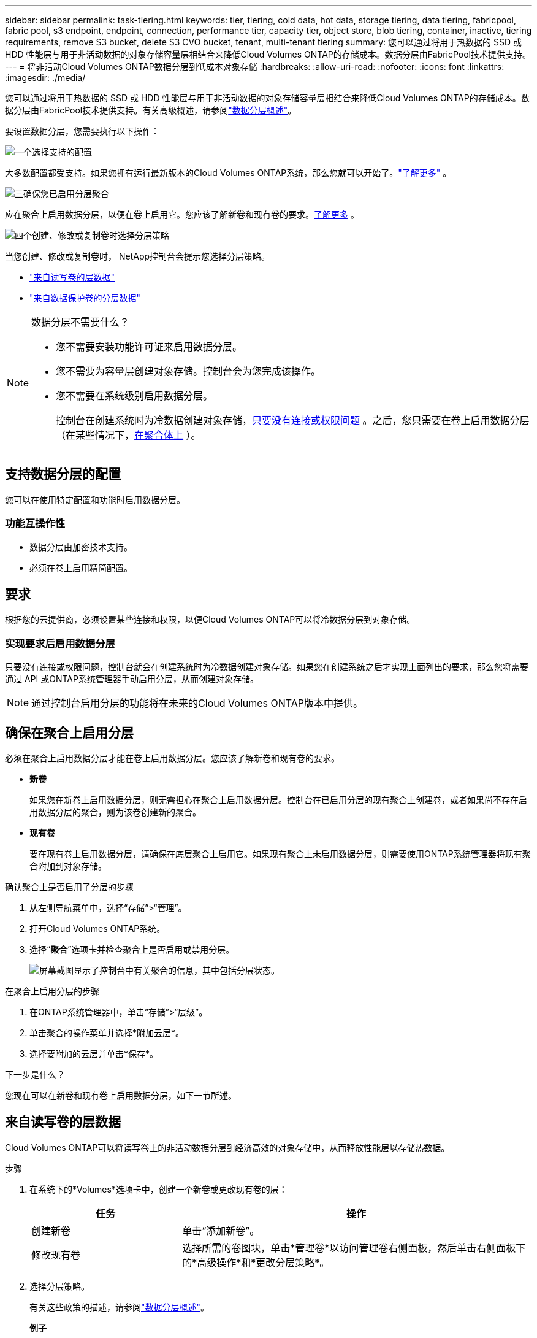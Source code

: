 ---
sidebar: sidebar 
permalink: task-tiering.html 
keywords: tier, tiering, cold data, hot data, storage tiering, data tiering, fabricpool, fabric pool, s3 endpoint, endpoint, connection, performance tier, capacity tier, object store, blob tiering, container, inactive, tiering requirements, remove S3 bucket, delete S3 CVO bucket, tenant, multi-tenant tiering 
summary: 您可以通过将用于热数据的 SSD 或 HDD 性能层与用于非活动数据的对象存储容量层相结合来降低Cloud Volumes ONTAP的存储成本。数据分层由FabricPool技术提供支持。 
---
= 将非活动Cloud Volumes ONTAP数据分层到低成本对象存储
:hardbreaks:
:allow-uri-read: 
:nofooter: 
:icons: font
:linkattrs: 
:imagesdir: ./media/


[role="lead"]
您可以通过将用于热数据的 SSD 或 HDD 性能层与用于非活动数据的对象存储容量层相结合来降低Cloud Volumes ONTAP的存储成本。数据分层由FabricPool技术提供支持。有关高级概述，请参阅link:concept-data-tiering.html["数据分层概述"]。

要设置数据分层，您需要执行以下操作：

.image:https://raw.githubusercontent.com/NetAppDocs/common/main/media/number-1.png["一个"]选择支持的配置
[role="quick-margin-para"]
大多数配置都受支持。如果您拥有运行最新版本的Cloud Volumes ONTAP系统，那么您就可以开始了。link:task-tiering.html#configurations-that-support-data-tiering["了解更多"] 。

.image:https://raw.githubusercontent.com/NetAppDocs/common/main/media/number-2.png["两个"]确保Cloud Volumes ONTAP与对象存储之间的连接
[role="quick-margin-list"]
ifdef::aws[]

* 对于 AWS，您需要一个 VPC Endpoint 到 S3。<<将冷数据分层到 AWS S3 的要求,了解更多>> 。


endif::aws[]

ifdef::azure[]

* 对于 Azure，只要NetApp控制台具有所需的权限，您就不需要执行任何操作。<<将冷数据分层到 Azure Blob 存储的要求,了解更多>> 。


endif::azure[]

ifdef::gcp[]

* 对于 Google Cloud，您需要配置私有 Google Access 子网并设置服务帐户。<<将冷数据分层到 Google Cloud Storage 存储桶的要求,了解更多>> 。


endif::gcp[]

.image:https://raw.githubusercontent.com/NetAppDocs/common/main/media/number-3.png["三"]确保您已启用分层聚合
[role="quick-margin-para"]
应在聚合上启用数据分层，以便在卷上启用它。您应该了解新卷和现有卷的要求。<<确保在聚合上启用分层,了解更多>> 。

.image:https://raw.githubusercontent.com/NetAppDocs/common/main/media/number-4.png["四个"]创建、修改或复制卷时选择分层策略
[role="quick-margin-para"]
当您创建、修改或复制卷时， NetApp控制台会提示您选择分层策略。

[role="quick-margin-list"]
* link:task-tiering.html#tier-data-from-read-write-volumes["来自读写卷的层数据"]
* link:task-tiering.html#tier-data-from-data-protection-volumes["来自数据保护卷的分层数据"]


[NOTE]
.数据分层不需要什么？
====
* 您不需要安装功能许可证来启用数据分层。
* 您不需要为容量层创建对象存储。控制台会为您完成该操作。
* 您不需要在系统级别启用数据分层。
+
控制台在创建系统时为冷数据创建对象存储，<<实现要求后启用数据分层,只要没有连接或权限问题>> 。之后，您只需要在卷上启用数据分层（在某些情况下，<<确保在聚合上启用分层,在聚合体上>> ）。



====


== 支持数据分层的配置

您可以在使用特定配置和功能时启用数据分层。

ifdef::aws[]



=== AWS 支持

* 从Cloud Volumes ONTAP 9.2 开始，AWS 支持数据分层。
* 性能层可以是通用 SSD（gp3 或 gp2）或预配置 IOPS SSD（io1）。
+

NOTE: 使用吞吐量优化 HDD (st1) 时，我们不建议将数据分层到对象存储。

* 非活动数据分层存储到 Amazon S3 存储桶。不支持分层到其他提供商。


endif::aws[]

ifdef::azure[]



=== Azure 中的支持

* Azure 支持数据分层，如下所示：
+
** 9.4 版，带单节点系统
** 9.6 版，配备 HA 对


* 性能层可以是高级 SSD 托管磁盘、标准 SSD 托管磁盘或标准 HDD 托管磁盘。
* 非活动数据分层到 Microsoft Azure Blob。不支持分层到其他提供商。


endif::azure[]

ifdef::gcp[]



=== Google Cloud 支持

* 从Cloud Volumes ONTAP 9.6 开始，Google Cloud 支持数据分层。
* 性能层可以是 SSD 持久磁盘、平衡持久磁盘或标准持久磁盘。
* 非活动数据分层存储到 Google Cloud Storage。不支持分层到其他提供商。


endif::gcp[]



=== 功能互操作性

* 数据分层由加密技术支持。
* 必须在卷上启用精简配置。




== 要求

根据您的云提供商，必须设置某些连接和权限，以便Cloud Volumes ONTAP可以将冷数据分层到对象存储。

ifdef::aws[]



=== 将冷数据分层到 AWS S3 的要求

确保Cloud Volumes ONTAP与 S3 有连接。提供该连接的最佳方式是创建到 S3 服务的 VPC 端点。有关说明，请参阅 https://docs.aws.amazon.com/AmazonVPC/latest/UserGuide/vpce-gateway.html#create-gateway-endpoint["AWS 文档：创建网关终端节点"^]。

创建 VPC 端点时，请确保选择与Cloud Volumes ONTAP实例相对应的区域、VPC 和路由表。您还必须修改安全组以添加允许流量到 S3 端点的出站 HTTPS 规则。否则， Cloud Volumes ONTAP无法连接到 S3 服务。

如果您遇到任何问题，请参阅 https://aws.amazon.com/premiumsupport/knowledge-center/connect-s3-vpc-endpoint/["AWS Support 知识中心：为什么我无法使用网关 VPC 终端节点连接到 S3 存储桶？"^]。

endif::aws[]

ifdef::azure[]



=== 将冷数据分层到 Azure Blob 存储的要求

只要控制台具有所需的权限，您就不需要在性能层和容量层之间建立连接。如果控制台代理的自定义角色具有以下权限，则控制台将为您启用 VNet 服务终结点：

[source, json]
----
"Microsoft.Network/virtualNetworks/subnets/write",
"Microsoft.Network/routeTables/join/action",
----
自定义角色默认包含权限。 https://docs.netapp.com/us-en/bluexp-setup-admin/reference-permissions-azure.html["查看控制台代理的 Azure 权限"^]

endif::azure[]

ifdef::gcp[]



=== 将冷数据分层到 Google Cloud Storage 存储桶的要求

* 必须为Cloud Volumes ONTAP所在的子网配置私有 Google Access。有关说明，请参阅 https://cloud.google.com/vpc/docs/configure-private-google-access["Google Cloud 文档：配置私有 Google 访问权限"^]。
* 必须将服务帐户附加到Cloud Volumes ONTAP。
+
link:task-creating-gcp-service-account.html["了解如何设置此服务帐号"] 。

+
创建Cloud Volumes ONTAP系统时，系统会提示您选择此服务帐户。

+
如果您在部署期间未选择服务帐户，则需要关闭Cloud Volumes ONTAP，转到 Google Cloud 控制台，然后将服务帐户附加到Cloud Volumes ONTAP实例。然后，您可以按照下一节中的描述启用数据分层。

* 要使用客户管理的加密密钥加密存储桶，请启用 Google Cloud 存储桶以使用该密钥。
+
link:task-setting-up-gcp-encryption.html["了解如何将客户管理的加密密钥与Cloud Volumes ONTAP结合使用"] 。



endif::gcp[]



=== 实现要求后启用数据分层

只要没有连接或权限问题，控制台就会在创建系统时为冷数据创建对象存储。如果您在创建系统之后才实现上面列出的要求，那么您将需要通过 API 或ONTAP系统管理器手动启用分层，从而创建对象存储。


NOTE: 通过控制台启用分层的功能将在未来的Cloud Volumes ONTAP版本中提供。



== 确保在聚合上启用分层

必须在聚合上启用数据分层才能在卷上启用数据分层。您应该了解新卷和现有卷的要求。

* *新卷*
+
如果您在新卷上启用数据分层，则无需担心在聚合上启用数据分层。控制台在已启用分层的现有聚合上创建卷，或者如果尚不存在启用数据分层的聚合，则为该卷创建新的聚合。

* *现有卷*
+
要在现有卷上启用数据分层，请确保在底层聚合上启用它。如果现有聚合上未启用数据分层，则需要使用ONTAP系统管理器将现有聚合附加到对象存储。



.确认聚合上是否启用了分层的步骤
. 从左侧导航菜单中，选择“存储”>“管理”。
. 打开Cloud Volumes ONTAP系统。
. 选择“*聚合*”选项卡并检查聚合上是否启用或禁用分层。
+
image:screenshot_aggregate_tiering_enabled.png["屏幕截图显示了控制台中有关聚合的信息，其中包括分层状态。"]



.在聚合上启用分层的步骤
. 在ONTAP系统管理器中，单击“存储”>“层级”。
. 单击聚合的操作菜单并选择*附加云层*。
. 选择要附加的云层并单击*保存*。


.下一步是什么？
您现在可以在新卷和现有卷上启用数据分层，如下一节所述。



== 来自读写卷的层数据

Cloud Volumes ONTAP可以将读写卷上的非活动数据分层到经济高效的对象存储中，从而释放性能层以存储热数据。

.步骤
. 在系统下的*Volumes*选项卡中，创建一个新卷或更改现有卷的层：
+
[cols="30,70"]
|===
| 任务 | 操作 


| 创建新卷 | 单击“添加新卷”。 


| 修改现有卷 | 选择所需的卷图块，单击*管理卷*以访问管理卷右侧面板，然后单击右侧面板下的*高级操作*和*更改分层策略*。 
|===
. 选择分层策略。
+
有关这些政策的描述，请参阅link:concept-data-tiering.html["数据分层概述"]。

+
*例子*

+
image:screenshot_volumes_change_tiering_policy.png["屏幕截图显示了可用于更改卷分层策略的选项。"]

+
如果尚不存在启用数据分层的聚合，则控制台会为卷创建一个新的聚合。





== 来自数据保护卷的分层数据

Cloud Volumes ONTAP可以将数据从数据保护卷分层到容量层。如果激活目标卷，数据在读取时会逐渐移动到性能层。

.步骤
. 从左侧导航菜单中，选择“存储”>“管理”。
. 在 *系统* 页面上，选择包含源卷的Cloud Volumes ONTAP系统，然后将其拖动到要将卷复制到的系统。
. 按照提示操作，直到到达分层页面并启用数据分层到对象存储。
+
*例子*

+
image:screenshot_replication_tiering.gif["屏幕截图显示了复制卷时的 S3 分层选项。"]

+
有关复制数据的帮助，请参阅 https://docs.netapp.com/us-en/bluexp-replication/task-replicating-data.html["将数据复制到云端或从云端复制数据"^]。





== 更改分层数据的存储类别

部署Cloud Volumes ONTAP后，您可以通过更改 30 天未访问的非活动数据的存储类别来降低存储成本。如果您确实访问数据，则访问成本会更高，因此在更改存储类之前必须考虑到这一点。

分层数据的存储类别是系统范围的，而不是每个卷的。

有关受支持的存储类别的信息，请参阅link:concept-data-tiering.html["数据分层概述"]。

.步骤
. 在Cloud Volumes ONTAP系统上，单击菜单图标，然后单击 *存储类* 或 *Blob 存储分层*。
. 选择一个存储类，然后单击*保存*。




== 更改数据分层的可用空间比率

数据分层的可用空间比率定义了将数据分层到对象存储时Cloud Volumes ONTAP SSD/HDD 上需要多少可用空间。默认设置是 10% 的可用空间，但您可以根据需要调整设置。

例如，您可以选择少于 10% 的可用空间，以确保您利用所购买的容量。当需要额外容量时，控制台可以为您购买额外的磁盘（直到达到聚合的磁盘限制）。


CAUTION: 如果没有足够的空间，那么Cloud Volumes ONTAP就无法移动数据，并且您可能会遇到性能下降的情况。任何改变都应谨慎进行。如果您不确定，请联系NetApp支持寻求指导。

该比率对于灾难恢复场景很重要，因为当从对象存储读取数据时， Cloud Volumes ONTAP会将数据移动到 SSD/HDD 以提供更好的性能。如果没有足够的空间，那么Cloud Volumes ONTAP就无法移动数据。在更改比例时请考虑到这一点，以便满足您的业务需求。

.步骤
. 从左侧导航窗格转到*管理>代理*。
. 点击image:icon-action.png[""]管理Cloud Volumes ONTAP系统的控制台代理的图标。
. 选择* Cloud Volumes ONTAP设置*。
+
image::screenshot-settings-cloud-volumes-ontap.png[设置图标下的Cloud Volumes ONTAP设置选项的屏幕截图。]

. 在“*容量*”下，单击“*聚合容量阈值 - 数据分层的可用空间比率*”。
+
image:screenshot-cvo-settings-page.png["Cloud Volumes ONTAP容量设置概述。"]

. 根据您的要求更改可用空间比例，然后单击“保存”。




== 更改自动分层策略的冷却期

如果您使用自动分层策略在Cloud Volumes ONTAP卷上启用了数据分层，则可以根据业务需求调整默认冷却期。仅使用ONTAP CLI 和 API 支持此操作。

冷却期是指卷中的用户数据在被视为“冷”并移动到对象存储之前必须保持不活动的天数。

自动分层策略的默认冷却期为 31 天。您可以按如下方式更改冷却时间：

* 9.8 或更高版本：2 天至 183 天
* 9.7 或更早版本：2 天至 63 天


.步骤
. 创建卷或修改现有卷时，请在 API 请求中使用 _minimumCoolingDays_ 参数。




== 在系统退役时删除 S3 存储桶

当您退役环境时，您可以从Cloud Volumes ONTAP系统中删除包含分层数据的 S3 存储桶。

仅当满足以下条件时，您才可以删除 S3 存储桶：

* Cloud Volume ONTAP系统已从控制台中删除。
* 所有对象都从存储桶中删除，并且 S3 存储桶为空。


当您退役Cloud Volumes ONTAP系统时，为该环境创建的 S3 存储桶不会被自动删除。相反，它保持孤立状态以防止任何意外的数据丢失。您可以删除存储桶中的对象，然后移除 S3 存储桶本身，或者保留它以供日后使用。参考 https://docs.netapp.com/us-en/ontap-cli/vserver-object-store-server-bucket-delete.html#description["ONTAP CLI：vserver object-store-server bucket 删除"^]。
